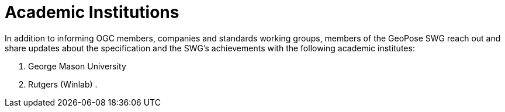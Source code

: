 # Academic Institutions

In addition to informing OGC members, companies and standards working groups, members of the GeoPose SWG reach out and share updates about the specification and the SWG's achievements with the following academic institutes:

. George Mason University
. Rutgers (Winlab)
. 
